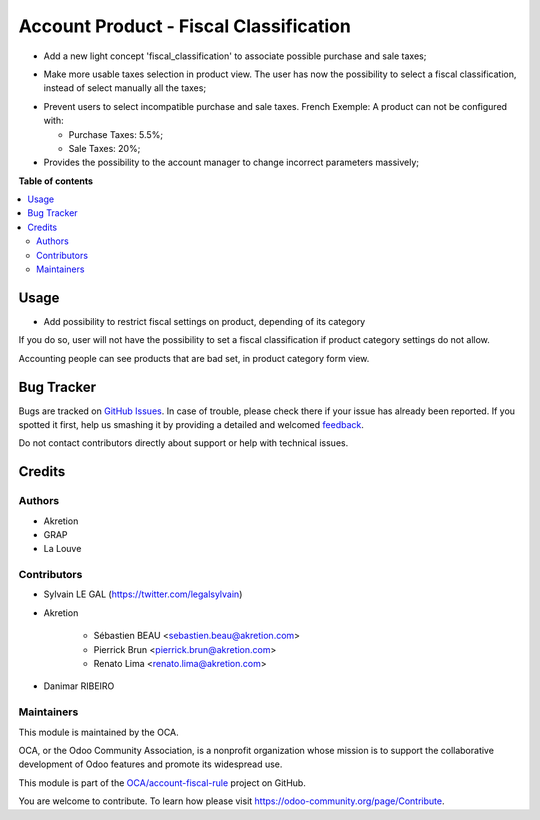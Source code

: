 =======================================
Account Product - Fiscal Classification
=======================================

.. !!!!!!!!!!!!!!!!!!!!!!!!!!!!!!!!!!!!!!!!!!!!!!!!!!!!
   !! This file is generated by oca-gen-addon-readme !!
   !! changes will be overwritten.                   !!
   !!!!!!!!!!!!!!!!!!!!!!!!!!!!!!!!!!!!!!!!!!!!!!!!!!!!

.. |badge1| image:: https://img.shields.io/badge/maturity-Beta-yellow.png
    :target: https://odoo-community.org/page/development-status
    :alt: Beta
.. |badge2| image:: https://img.shields.io/badge/licence-AGPL--3-blue.png
    :target: http://www.gnu.org/licenses/agpl-3.0-standalone.html
    :alt: License: AGPL-3
.. |badge3| image:: https://img.shields.io/badge/github-OCA%2Faccount--fiscal--rule-lightgray.png?logo=github
    :target: https://github.com/OCA/account-fiscal-rule/tree/12.0/account_product_fiscal_classification
    :alt: OCA/account-fiscal-rule
.. |badge4| image:: https://img.shields.io/badge/weblate-Translate%20me-F47D42.png
    :target: https://translation.odoo-community.org/projects/account-fiscal-rule-12-0/account-fiscal-rule-12-0-account_product_fiscal_classification
    :alt: Translate me on Weblate
.. |badge5| image:: https://img.shields.io/badge/runbot-Try%20me-875A7B.png
    :target: https://runbot.odoo-community.org/runbot/93/12.0
    :alt: Try me on Runbot

|badge1| |badge2| |badge3| |badge4| |badge5| 

* Add a new light concept 'fiscal_classification' to associate possible
  purchase and sale taxes;

.. image:: https://raw.githubusercontent.com/OCA/account-fiscal-rule/12.0/account_product_fiscal_classification/static/description/img/fiscal_classification_form.png

* Make more usable taxes selection in product view. The user has now the
  possibility to select a fiscal classification, instead of select manually
  all the taxes;

.. image:: https://raw.githubusercontent.com/OCA/account-fiscal-rule/12.0/account_product_fiscal_classification/static/description/img/product_template_accounting_setting.png

* Prevent users to select incompatible purchase and sale taxes.
  French Exemple: A product can not be configured with:

  * Purchase Taxes: 5.5%;
  * Sale Taxes: 20%;

* Provides the possibility to the account manager to change incorrect
  parameters massively;

**Table of contents**

.. contents::
   :local:

Usage
=====

* Add possibility to restrict fiscal settings on product, depending of its
  category

.. image:: https://raw.githubusercontent.com/OCA/account-fiscal-rule/12.0/account_product_fiscal_classification/static/description/img/category_with_fiscal_restriction.png

If you do so, user will not have the possibility to set a fiscal classification
if product category settings do not allow.

Accounting people can see products that are bad set, in product category form
view.

.. image:: https://raw.githubusercontent.com/OCA/account-fiscal-rule/12.0/account_product_fiscal_classification/static/description/img/product_bad_settings.png

Bug Tracker
===========

Bugs are tracked on `GitHub Issues <https://github.com/OCA/account-fiscal-rule/issues>`_.
In case of trouble, please check there if your issue has already been reported.
If you spotted it first, help us smashing it by providing a detailed and welcomed
`feedback <https://github.com/OCA/account-fiscal-rule/issues/new?body=module:%20account_product_fiscal_classification%0Aversion:%2012.0%0A%0A**Steps%20to%20reproduce**%0A-%20...%0A%0A**Current%20behavior**%0A%0A**Expected%20behavior**>`_.

Do not contact contributors directly about support or help with technical issues.

Credits
=======

Authors
~~~~~~~

* Akretion
* GRAP
* La Louve

Contributors
~~~~~~~~~~~~

* Sylvain LE GAL (https://twitter.com/legalsylvain)
* Akretion

    * Sébastien BEAU <sebastien.beau@akretion.com>
    * Pierrick Brun <pierrick.brun@akretion.com>
    * Renato Lima <renato.lima@akretion.com>

* Danimar RIBEIRO

Maintainers
~~~~~~~~~~~

This module is maintained by the OCA.

.. image:: https://odoo-community.org/logo.png
   :alt: Odoo Community Association
   :target: https://odoo-community.org

OCA, or the Odoo Community Association, is a nonprofit organization whose
mission is to support the collaborative development of Odoo features and
promote its widespread use.

This module is part of the `OCA/account-fiscal-rule <https://github.com/OCA/account-fiscal-rule/tree/12.0/account_product_fiscal_classification>`_ project on GitHub.

You are welcome to contribute. To learn how please visit https://odoo-community.org/page/Contribute.
